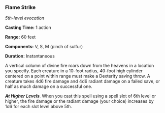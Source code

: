 *** Flame Strike
:PROPERTIES:
:CUSTOM_ID: flame-strike
:END:
/5th-level evocation/

*Casting Time:* 1 action

*Range:* 60 feet

*Components:* V, S, M (pinch of sulfur)

*Duration:* Instantaneous

A vertical column of divine fire roars down from the heavens in a
location you specify. Each creature in a 10-foot radius, 40-foot high
cylinder centered on a point within range must make a Dexterity saving
throw. A creature takes 4d6 fire damage and 4d6 radiant damage on a
failed save, or half as much damage on a successful one.

*/At Higher Levels/*. When you cast this spell using a spell slot of 6th
level or higher, the fire damage or the radiant damage (your choice)
increases by 1d6 for each slot level above 5th.
